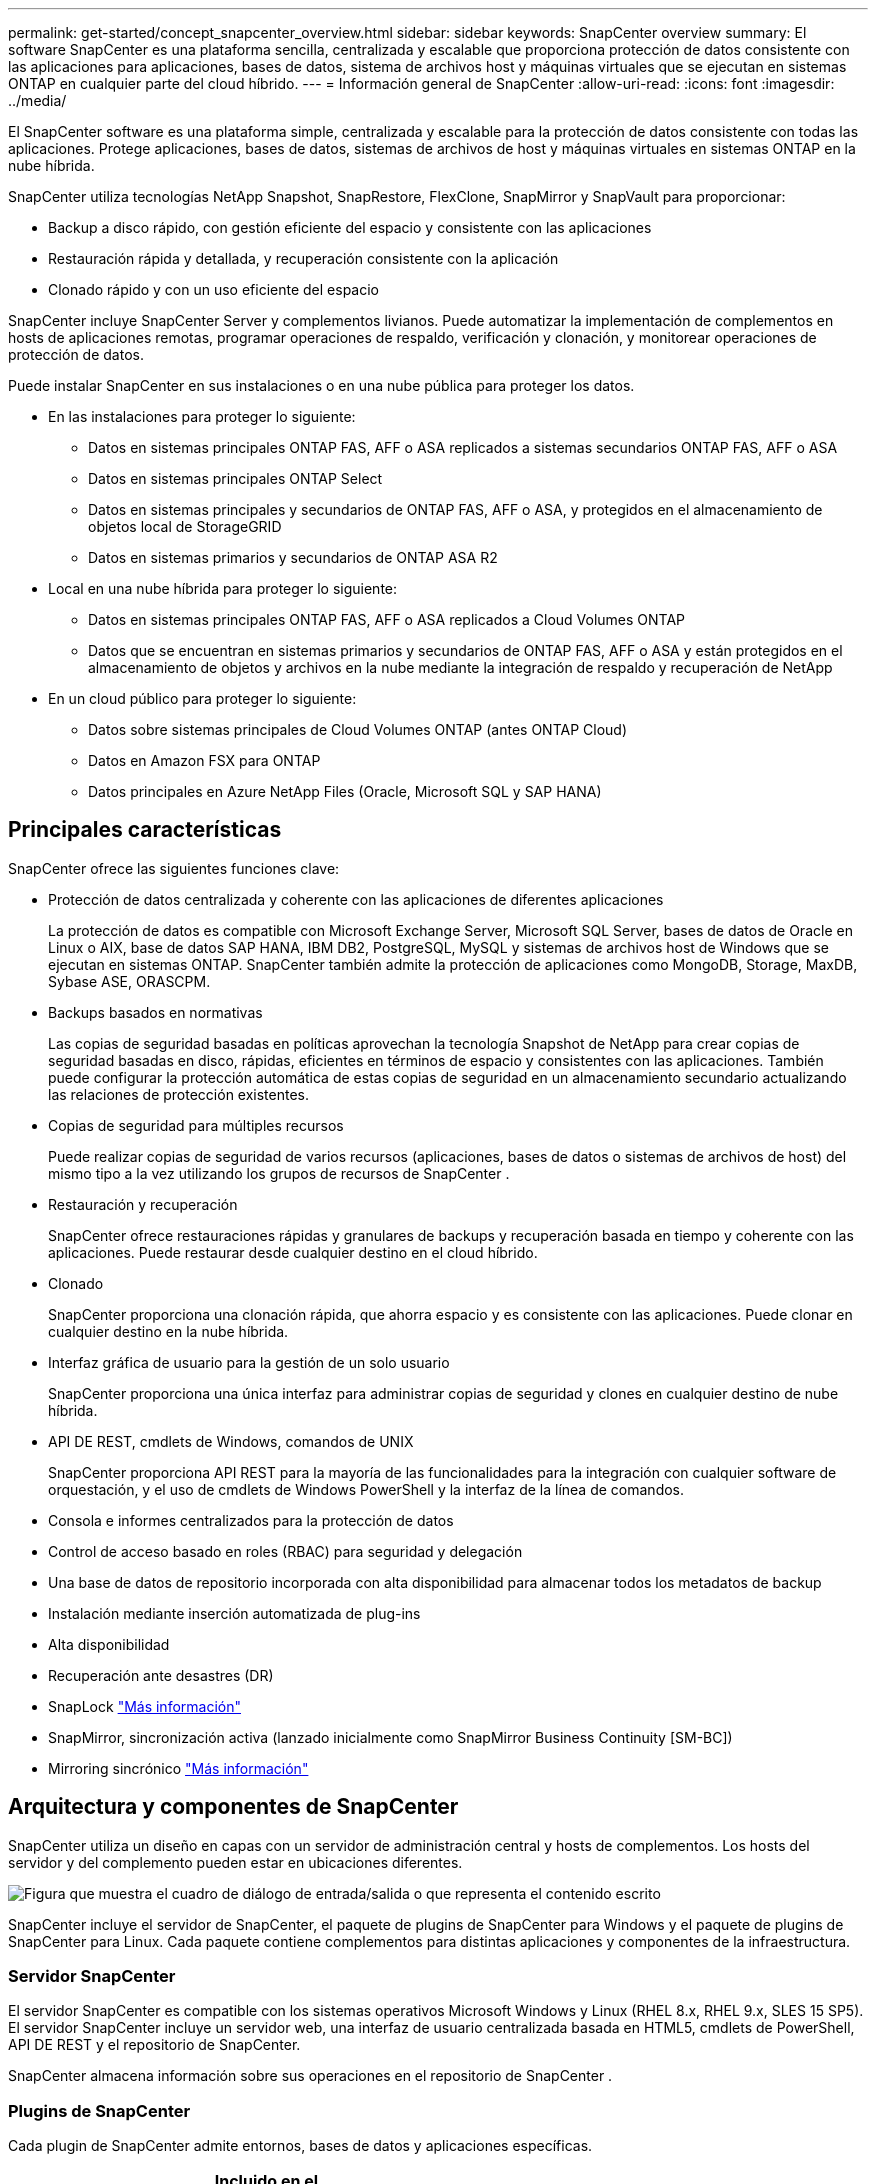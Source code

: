 ---
permalink: get-started/concept_snapcenter_overview.html 
sidebar: sidebar 
keywords: SnapCenter overview 
summary: El software SnapCenter es una plataforma sencilla, centralizada y escalable que proporciona protección de datos consistente con las aplicaciones para aplicaciones, bases de datos, sistema de archivos host y máquinas virtuales que se ejecutan en sistemas ONTAP en cualquier parte del cloud híbrido. 
---
= Información general de SnapCenter
:allow-uri-read: 
:icons: font
:imagesdir: ../media/


[role="lead"]
El SnapCenter software es una plataforma simple, centralizada y escalable para la protección de datos consistente con todas las aplicaciones.  Protege aplicaciones, bases de datos, sistemas de archivos de host y máquinas virtuales en sistemas ONTAP en la nube híbrida.

SnapCenter utiliza tecnologías NetApp Snapshot, SnapRestore, FlexClone, SnapMirror y SnapVault para proporcionar:

* Backup a disco rápido, con gestión eficiente del espacio y consistente con las aplicaciones
* Restauración rápida y detallada, y recuperación consistente con la aplicación
* Clonado rápido y con un uso eficiente del espacio


SnapCenter incluye SnapCenter Server y complementos livianos.  Puede automatizar la implementación de complementos en hosts de aplicaciones remotas, programar operaciones de respaldo, verificación y clonación, y monitorear operaciones de protección de datos.

Puede instalar SnapCenter en sus instalaciones o en una nube pública para proteger los datos.

* En las instalaciones para proteger lo siguiente:
+
** Datos en sistemas principales ONTAP FAS, AFF o ASA replicados a sistemas secundarios ONTAP FAS, AFF o ASA
** Datos en sistemas principales ONTAP Select
** Datos en sistemas principales y secundarios de ONTAP FAS, AFF o ASA, y protegidos en el almacenamiento de objetos local de StorageGRID
** Datos en sistemas primarios y secundarios de ONTAP ASA R2


* Local en una nube híbrida para proteger lo siguiente:
+
** Datos en sistemas principales ONTAP FAS, AFF o ASA replicados a Cloud Volumes ONTAP
** Datos que se encuentran en sistemas primarios y secundarios de ONTAP FAS, AFF o ASA y están protegidos en el almacenamiento de objetos y archivos en la nube mediante la integración de respaldo y recuperación de NetApp


* En un cloud público para proteger lo siguiente:
+
** Datos sobre sistemas principales de Cloud Volumes ONTAP (antes ONTAP Cloud)
** Datos en Amazon FSX para ONTAP
** Datos principales en Azure NetApp Files (Oracle, Microsoft SQL y SAP HANA)






== Principales características

SnapCenter ofrece las siguientes funciones clave:

* Protección de datos centralizada y coherente con las aplicaciones de diferentes aplicaciones
+
La protección de datos es compatible con Microsoft Exchange Server, Microsoft SQL Server, bases de datos de Oracle en Linux o AIX, base de datos SAP HANA, IBM DB2, PostgreSQL, MySQL y sistemas de archivos host de Windows que se ejecutan en sistemas ONTAP. SnapCenter también admite la protección de aplicaciones como MongoDB, Storage, MaxDB, Sybase ASE, ORASCPM.

* Backups basados en normativas
+
Las copias de seguridad basadas en políticas aprovechan la tecnología Snapshot de NetApp para crear copias de seguridad basadas en disco, rápidas, eficientes en términos de espacio y consistentes con las aplicaciones.  También puede configurar la protección automática de estas copias de seguridad en un almacenamiento secundario actualizando las relaciones de protección existentes.

* Copias de seguridad para múltiples recursos
+
Puede realizar copias de seguridad de varios recursos (aplicaciones, bases de datos o sistemas de archivos de host) del mismo tipo a la vez utilizando los grupos de recursos de SnapCenter .

* Restauración y recuperación
+
SnapCenter ofrece restauraciones rápidas y granulares de backups y recuperación basada en tiempo y coherente con las aplicaciones. Puede restaurar desde cualquier destino en el cloud híbrido.

* Clonado
+
SnapCenter proporciona una clonación rápida, que ahorra espacio y es consistente con las aplicaciones.  Puede clonar en cualquier destino en la nube híbrida.

* Interfaz gráfica de usuario para la gestión de un solo usuario
+
SnapCenter proporciona una única interfaz para administrar copias de seguridad y clones en cualquier destino de nube híbrida.

* API DE REST, cmdlets de Windows, comandos de UNIX
+
SnapCenter proporciona API REST para la mayoría de las funcionalidades para la integración con cualquier software de orquestación, y el uso de cmdlets de Windows PowerShell y la interfaz de la línea de comandos.

* Consola e informes centralizados para la protección de datos
* Control de acceso basado en roles (RBAC) para seguridad y delegación
* Una base de datos de repositorio incorporada con alta disponibilidad para almacenar todos los metadatos de backup
* Instalación mediante inserción automatizada de plug-ins
* Alta disponibilidad
* Recuperación ante desastres (DR)
* SnapLock https://docs.netapp.com/us-en/ontap/snaplock/["Más información"]
* SnapMirror, sincronización activa (lanzado inicialmente como SnapMirror Business Continuity [SM-BC])
* Mirroring sincrónico https://docs.netapp.com/us-en/e-series-santricity/sm-mirroring/overview-mirroring-sync.html["Más información"]




== Arquitectura y componentes de SnapCenter

SnapCenter utiliza un diseño en capas con un servidor de administración central y hosts de complementos.  Los hosts del servidor y del complemento pueden estar en ubicaciones diferentes.

image::../media/saphana-br-scs-image6.png[Figura que muestra el cuadro de diálogo de entrada/salida o que representa el contenido escrito]

SnapCenter incluye el servidor de SnapCenter, el paquete de plugins de SnapCenter para Windows y el paquete de plugins de SnapCenter para Linux. Cada paquete contiene complementos para distintas aplicaciones y componentes de la infraestructura.



=== Servidor SnapCenter

El servidor SnapCenter es compatible con los sistemas operativos Microsoft Windows y Linux (RHEL 8.x, RHEL 9.x, SLES 15 SP5). El servidor SnapCenter incluye un servidor web, una interfaz de usuario centralizada basada en HTML5, cmdlets de PowerShell, API DE REST y el repositorio de SnapCenter.

SnapCenter almacena información sobre sus operaciones en el repositorio de SnapCenter .



=== Plugins de SnapCenter

Cada plugin de SnapCenter admite entornos, bases de datos y aplicaciones específicas.

|===
| Nombre de complemento | Incluido en el paquete de instalación | Requiere otros plugins | Instalado en el host | Plataforma compatible 


 a| 
Plugin de SnapCenter para Microsoft SQL Server
 a| 
Paquete de plugins para Windows
 a| 
Plugin para Windows
 a| 
Host SQL Server
 a| 
Windows



 a| 
Complemento de SnapCenter para Windows
 a| 
Paquete de plugins para Windows
 a| 
 a| 
Host Windows
 a| 
Windows



 a| 
Plugin de SnapCenter para Microsoft Exchange Server
 a| 
Paquete de plugins para Windows
 a| 
Plugin para Windows
 a| 
Host Exchange Server
 a| 
Windows



 a| 
Plugin de SnapCentre para base de datos de Oracle
 a| 
Paquete de plugins para Linux y el paquete de plugins para AIX
 a| 
Complemento para UNIX
 a| 
Host Oracle
 a| 
Linux o AIX



 a| 
Plugin de SnapCenter para base de datos SAP HANA
 a| 
Paquete de plugins para Linux y paquete de plugins para Windows
 a| 
Plugin para UNIX o plugin para Windows
 a| 
Host del cliente HDBSQL
 a| 
Linux o Windows



 a| 
Complemento de SnapCenter para IBM DB2
 a| 
Paquete de plugins para Linux y paquete de plugins para Windows
 a| 
Plugin para UNIX o plugin para Windows
 a| 
DB2 host
 a| 
Linux, AIX o Windows



 a| 
Complemento de SnapCenter para PostgreSQL
 a| 
Paquete de plugins para Linux y paquete de plugins para Windows
 a| 
Plugin para UNIX o plugin para Windows
 a| 
Host PostgreSQL
 a| 
Linux o Windows



 a| 
Plug-in de SnaoCenter para MySQL
 a| 
Paquete de plugins para Linux y paquete de plugins para Windows
 a| 
Plugin para UNIX o plugin para Windows
 a| 
Host MySQL
 a| 
Linux o Windows



 a| 
Plugin de SnapCenter para MongoDB
 a| 
Paquete de plugins para Linux y paquete de plugins para Windows
 a| 
Plugin para UNIX o plugin para Windows
 a| 
Host MongoDB
 a| 
Linux o Windows



 a| 
Complemento de SnapCenter para ORASCPM (Aplicaciones Oracle)
 a| 
Paquete de plugins para Linux y paquete de plugins para Windows
 a| 
Plugin para UNIX o plugin para Windows
 a| 
Host Oracle
 a| 
Linux o Windows



 a| 
Complemento de SnapCenter para SAP ASE
 a| 
Paquete de plugins para Linux y paquete de plugins para Windows
 a| 
Plugin para UNIX o plugin para Windows
 a| 
Host SAP
 a| 
Linux o Windows



 a| 
Complemento de SnapCenter para SAP MaxDB
 a| 
Paquete de plugins para Linux y paquete de plugins para Windows
 a| 
Plugin para UNIX o plugin para Windows
 a| 
Host SAP MaxDB
 a| 
Linux o Windows



 a| 
Plugin de SnapCenter para plugin de almacenamiento
 a| 
Paquete de plugins para Linux y paquete de plugins para Windows
 a| 
Plugin para UNIX o plugin para Windows
 a| 
Host de almacenamiento
 a| 
Linux o Windows

|===
El SnapCenter Plug-in for VMware vSphere admite operaciones de copia de seguridad y restauración consistentes con fallas y con máquinas virtuales para máquinas virtuales (VM), almacenes de datos y discos de máquinas virtuales (VMDK).  También admite operaciones de copia de seguridad y restauración consistentes con la aplicación para bases de datos y sistemas de archivos virtualizados.

Para proteger bases de datos, sistemas de archivos, máquinas virtuales o almacenes de datos en máquinas virtuales, implemente el SnapCenter Plug-in for VMware vSphere .  Para obtener información, consulte https://docs.netapp.com/us-en/sc-plugin-vmware-vsphere/index.html["Documentación del plugin de SnapCenter para VMware vSphere"^] .



=== Repositorio de SnapCenter

El repositorio de SnapCenter, que a veces se denomina base de datos NSM, almacena información y metadatos para cada operación SnapCenter.

La instalación de SnapCenter Server instala la base de datos del repositorio de MySQL Server de forma predeterminada.  Si ya ha instalado MySQL Server y desea realizar una nueva instalación de SnapCenter Server, debe desinstalar MySQL Server.

SnapCenter admite MySQL Server 8.0.37 o posterior como base de datos del repositorio de SnapCenter .  Si utiliza una versión anterior de MySQL Server con una versión anterior de SnapCenter, el proceso de actualización de SnapCenter actualiza MySQL Server a la versión 8.0.37 o posterior.

El repositorio de SnapCenter almacena la siguiente información y metadatos:

* Metadatos de backup, clonado, restauración y verificación
* Información sobre informes, trabajos y eventos
* Información sobre el host y los plugins
* Detalles de roles, usuarios y permisos
* Información de conexiones del sistema de almacenamiento

